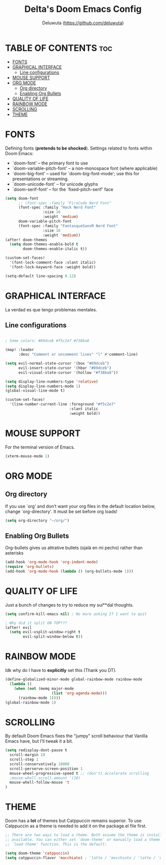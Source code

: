 #+title: Delta's Doom Emacs Config
#+author: Deluwuta (<https://github.com/deluwuta>)
#+description: Delta's personal Doom config.
#+startup: showeverything

* TABLE OF CONTENTS :toc:
- [[#fonts][FONTS]]
- [[#graphical-interface][GRAPHICAL INTERFACE]]
  - [[#line-configurations][Line configurations]]
- [[#mouse-support][MOUSE SUPPORT]]
- [[#org-mode][ORG MODE]]
  - [[#org-directory][Org directory]]
  - [[#enabling-org-bullets][Enabling Org Bullets]]
- [[#quality-of-life][QUALITY OF LIFE]]
- [[#rainbow-mode][RAINBOW MODE]]
- [[#scrolling][SCROLLING]]
- [[#theme][THEME]]

* FONTS
Defining fonts (*pretends to be shocked*).
Settings related to fonts within Doom Emacs:
+ `doom-font' -- the primary font to use
+ `doom-variable-pitch-font' -- a non-monospace font (where applicable)
+ `doom-big-font' -- used for `doom-big-font-mode'; use this for presentations or streaming.
+ `doom-unicode-font' -- for unicode glyphs
+ `doom-serif-font' -- for the `fixed-pitch-serif' face

#+begin_src emacs-lisp
(setq doom-font
      ;; (font-spec :family "FiraCode Nerd Font"
      (font-spec :family "Hack Nerd Font"
                 :size 16
                 :weight 'medium)
      doom-variable-pitch-font
      (font-spec :family "FantasqueSansM Nerd Font"
                 :size 16
                 :weight 'medium))
(after! doom-themes
  (setq doom-themes-enable-bold t
        doom-themes-enable-italic t))

(custom-set-faces!
  '(font-lock-comment-face :slant italic)
  '(font-lock-keyword-face :weight bold))

(setq-default line-spacing 0.12)
#+end_src

* GRAPHICAL INTERFACE
La verdad es que tengo problemas mentales.

** Line configurations
#+begin_src emacs-lisp

; Some colors: #89dceb #f5c2e7 #f38ba8

(map! :leader
      :desc "Comment or uncomment lines" "l" #'comment-line)

(setq evil-normal-state-cursor '(box "#89dceb")
      evil-insert-state-cursor '(hbar "#89dceb")
      evil-visual-state-cursor '(hollow "#f38ba8"))

(setq display-line-numbers-type 'relative)
(setq display-line-numbers-mode 1)
(global-visual-line-mode t)

(custom-set-faces!
  '(line-number-current-line :foreground "#f5c2e7"
                             :slant italic
                             :weight bold))
#+end_src

* MOUSE SUPPORT
For the terminal version of Emacs.

#+begin_src emacs-lisp
(xterm-mouse-mode 1)
#+end_src

* ORG MODE
** Org directory
If you use `org' and don't want your org files in the default location below, change `org-directory'. It must be set before org loads!

#+begin_src emacs-lisp
(setq org-directory "~/org/")
#+end_src

** Enabling Org Bullets
Org-bullets gives us attrative bullets (ojalá en mi pecho) rather than asterisks

#+begin_src emacs-lisp
(add-hook 'org-mode-hook 'org-indent-mode)
(require 'org-bullets)
(add-hook 'org-mode-hook (lambda () (org-bullets-mode 1)))
#+end_src

* QUALITY OF LIFE
Just a bunch of changes to try to reduce my sui**dal thoughts.

#+begin_src emacs-lisp
(setq confirm-kill-emacs nil) ; No more asking If I want to quit

; Why did it split ON TOP???
(after! evil
  (setq evil-vsplit-window-right t
        evil-split-window-below t))
#+end_src

* RAINBOW MODE
Idk why do I have to *explicitly* set this (Thank you DT).

#+begin_src emacs-lisp
(define-globalized-minor-mode global-rainbow-mode rainbow-mode
  (lambda ()
    (when (not (memq major-mode
                     (list 'org-agenda-mode)))
      (rainbow-mode 1))))
(global-rainbow-mode 1)
#+end_src

* SCROLLING
By default Doom Emacs fixes the "jumpy" scroll behaviour that Vanilla Emacs have, but I'll tweak it a bit.

#+begin_src emacs-lisp
(setq redisplay-dont-pause t
  scroll-margin 10
  scroll-step 1
  scroll-conservatively 10000
  scroll-perserve-screen-position 1
  mouse-wheel-progressive-speed t ;; (don't) accelerate scrolling
  ;mouse-whell-scroll-amount '(10)
  mouse-whell-follow-mouse 't
)
#+end_src

* THEME
Doom has a *lot* of themes but Catppuccin remains superior. To use Catppuccin as a theme is needed to add it on the package.el file first.

#+begin_src emacs-lisp
;; There are two ways to load a theme. Both assume the theme is installed and
;; available. You can either set `doom-theme' or manually load a theme with the
;; `load-theme' function. This is the default:

(setq doom-theme 'catppuccin)
(setq catppuccin-flavor 'macchiato) ; 'latte / 'macchiato / 'latte / 'mocha

#+end_src
